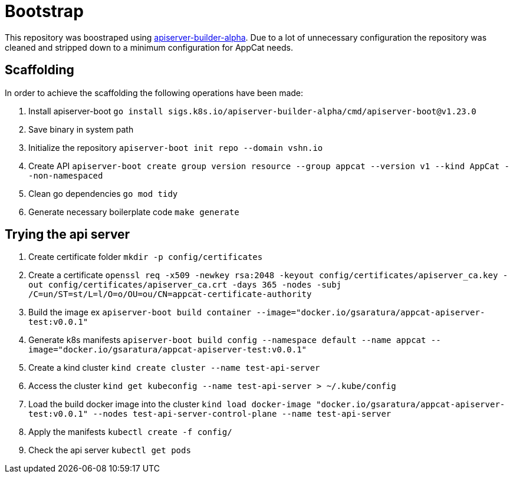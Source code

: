 = Bootstrap

This repository was boostraped using https://github.com/kubernetes-sigs/apiserver-builder-alpha[apiserver-builder-alpha]. Due to a lot of unnecessary configuration the repository was cleaned and stripped down to a minimum configuration for AppCat needs.

== Scaffolding
In order to achieve the scaffolding the following operations have been made:

. Install apiserver-boot `go install sigs.k8s.io/apiserver-builder-alpha/cmd/apiserver-boot@v1.23.0`
. Save binary in system path
. Initialize the repository `apiserver-boot init repo --domain vshn.io`
. Create API `apiserver-boot create group version resource --group appcat --version v1 --kind AppCat --non-namespaced`
. Clean go dependencies `go mod tidy`
. Generate necessary boilerplate code `make generate`

== Trying the api server

. Create certificate folder `mkdir -p config/certificates`
. Create a certificate `openssl req -x509 -newkey rsa:2048 -keyout config/certificates/apiserver_ca.key -out config/certificates/apiserver_ca.crt -days 365 -nodes -subj /C=un/ST=st/L=l/O=o/OU=ou/CN=appcat-certificate-authority`
. Build the image ex `apiserver-boot build container --image="docker.io/gsaratura/appcat-apiserver-test:v0.0.1"`
. Generate k8s manifests `apiserver-boot build config --namespace default --name appcat --image="docker.io/gsaratura/appcat-apiserver-test:v0.0.1"`
. Create a kind cluster `kind create cluster --name test-api-server`
. Access the cluster `kind get kubeconfig --name test-api-server  > ~/.kube/config`
. Load the build docker image into the cluster `kind load docker-image "docker.io/gsaratura/appcat-apiserver-test:v0.0.1" --nodes test-api-server-control-plane --name test-api-server`
. Apply the manifests `kubectl create -f config/`
. Check the api server `kubectl get pods`


